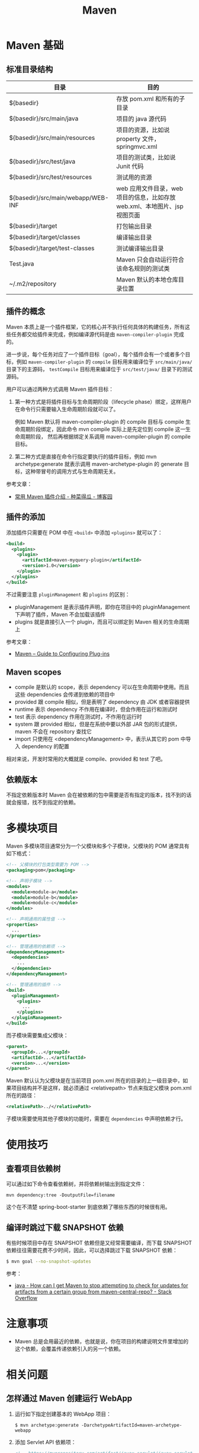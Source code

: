 #+TITLE:      Maven

* 目录                                                    :TOC_4_gh:noexport:
- [[#maven-基础][Maven 基础]]
  - [[#标准目录结构][标准目录结构]]
  - [[#插件的概念][插件的概念]]
  - [[#插件的添加][插件的添加]]
  - [[#maven-scopes][Maven scopes]]
  - [[#依赖版本][依赖版本]]
- [[#多模块项目][多模块项目]]
- [[#使用技巧][使用技巧]]
  - [[#查看项目依赖树][查看项目依赖树]]
  - [[#编译时跳过下载-snapshot-依赖][编译时跳过下载 SNAPSHOT 依赖]]
- [[#注意事项][注意事项]]
- [[#相关问题][相关问题]]
  - [[#怎样通过-maven-创建运行-webapp][怎样通过 Maven 创建运行 WebApp]]
  - [[#maven-的版本号命名规则是怎样的][Maven 的版本号命名规则是怎样的]]
  - [[#maven-的镜像和存储库配置][Maven 的镜像和存储库配置]]
  - [[#maven-中编译时字符编码的设置][Maven 中编译时字符编码的设置]]
  - [[#maven-怎样解决依赖冲突的问题的][Maven 怎样解决依赖冲突的问题的]]
  - [[#ga-版本是什么意思][GA 版本是什么意思]]

* Maven 基础
** 标准目录结构
   |------------------------------------+----------------------------------------------------------------------------|
   | 目录                               | 目的                                                                       |
   |------------------------------------+----------------------------------------------------------------------------|
   | ${basedir}                         | 存放 pom.xml 和所有的子目录                                                |
   | ${basedir}/src/main/java           | 项目的 java 源代码                                                         |
   | ${basedir}/src/main/resources      | 项目的资源，比如说 property 文件，springmvc.xml                            |
   | ${basedir}/src/test/java           | 项目的测试类，比如说 Junit 代码                                            |
   | ${basedir}/src/test/resources      | 测试用的资源                                                               |
   | ${basedir}/src/main/webapp/WEB-INF | web 应用文件目录，web 项目的信息，比如存放 web.xml、本地图片、jsp 视图页面 |
   | ${basedir}/target                  | 打包输出目录                                                               |
   | ${basedir}/target/classes          | 编译输出目录                                                               |
   | ${basedir}/target/test-classes     | 测试编译输出目录                                                           |
   | Test.java                          | Maven 只会自动运行符合该命名规则的测试类                                   |
   | ~/.m2/repository                   | Maven 默认的本地仓库目录位置                                               |
   |------------------------------------+----------------------------------------------------------------------------|

** 插件的概念
   Maven 本质上是一个插件框架，它的核心并不执行任何具体的构建任务，所有这些任务都交给插件来完成，例如编译源代码是由 ~maven-compiler-plugin~ 完成的。

   进一步说，每个任务对应了一个插件目标（goal），每个插件会有一个或者多个目标，例如 ~maven-compiler-plugin~ 的 ~compile~ 目标用来编译位于 ~src/main/java/~ 目录下的主源码，
   ~testCompile~ 目标用来编译位于 ~src/test/java/~ 目录下的测试源码。

   用户可以通过两种方式调用 Maven 插件目标：
   1) 第一种方式是将插件目标与生命周期阶段（lifecycle phase）绑定，这样用户在命令行只需要输入生命周期阶段就可以了。

      例如 Maven 默认将 maven-compiler-plugin 的 compile 目标与 compile 生命周期阶段绑定，因此命令 mvn compile 实际上是先定位到 compile 这一生命周期阶段，
      然后再根据绑定关系调用 maven-compiler-plugin 的 compile 目标。

   2) 第二种方式是直接在命令行指定要执行的插件目标，例如 mvn archetype:generate 就表示调用 maven-archetype-plugin 的 generate 目标，这种带冒号的调用方式与生命周期无关。

   参考文章：
   + [[http://www.cnblogs.com/crazy-fox/archive/2012/02/09/2343722.html][常用 Maven 插件介绍 - 种菜得瓜 - 博客园]]

** 插件的添加
   添加插件只需要在 POM 中在 ~<build>~ 中添加 ~<plugins>~ 就可以了：
   #+BEGIN_SRC xml
     <build>
       <plugins>
         <plugin>
           <artifactId>maven-myquery-plugin</artifactId>
           <version>1.0</version>
         </plugin>
       </plugins>
     </build>
   #+END_SRC

   不过需要注意 ~pluginManagement~ 和 ~plugins~ 的区别：
   + pluginManagement 是表示插件声明，即你在项目中的 pluginManagement 下声明了插件，Maven 不会加载该插件
   + plugins 就是直接引入一个 plugin，而且可以绑定到 Maven 相关的生命周期上

   参考文章：
   + [[https://maven.apache.org/guides/mini/guide-configuring-plugins.html][Maven – Guide to Configuring Plug-ins]]

** Maven scopes
   + compile 是默认的 scope，表示 dependency 可以在生命周期中使用。而且这些 dependencies 会传递到依赖的项目中
   + provided 跟 compile 相似，但是表明了 dependency 由 JDK 或者容器提供
   + runtime 表示 dependency 不作用在编译时，但会作用在运行和测试时
   + test 表示 dependency 作用在测试时，不作用在运行时
   + system 跟 provided 相似，但是在系统中要以外部 JAR 包的形式提供，maven 不会在 repository 查找它
   + import 只使用在 <dependencyManagement> 中，表示从其它的 pom 中导入 dependency 的配置

   相对来说，开发时常用的大概就是 compile、provided 和 test 了吧。

** 依赖版本
   不指定依赖版本时 Maven 会在被依赖的包中需要是否有指定的版本，找不到的话就会报错，找不到指定的依赖。

* 多模块项目
  Maven 多模块项目通常分为一个父模块和多个子模块，父模块的 POM 通常具有如下格式：
  #+begin_src xml
    <!-- 父模块的打包类型需要为 POM -->
    <packaging>pom</packaging>

    <!-- 声明子模块 -->
    <modules>
      <module>module-a</module>
      <module>module-b</module>
      <module>module-c</module>
    </modules>

    <!-- 声明通用的属性值 -->
    <properties>
      ...
    </properties>

    <!-- 管理通用的依赖项 -->
    <dependencyManagement>
      <dependencies>
        ...
      </dependencies>
    </dependencyManagement>

    <!-- 管理通用的插件 -->
    <build>
      <pluginManagement>
        <plugins>
          ...
        </plugins>
      </pluginManagement>
    </build>
  #+end_src

  而子模块需要集成父模块：
  #+begin_src xml
    <parent>
      <groupId>...</groupId>
      <artifactId>...</artifactId>
      <version>...</version>
    </parent>
  #+end_src

  Maven 默认认为父模块是在当前项目 pom.xml 所在的目录的上一级目录中，如果项目结构并不是这样，就必须通过 <relativepath> 节点来指定父模块 pom.xml 所在的路径：
  #+begin_src xml
    <relativePath>../</relativePath>
  #+end_src

  子模块需要使用其他子模块的功能时，需要在 ~dependencies~ 中声明依赖才行。

* 使用技巧
** 查看项目依赖树
   可以通过如下命令查看依赖树，并将依赖树输出到指定文件：
   #+BEGIN_EXAMPLE
     mvn dependency:tree -DoutputFile=filename
   #+END_EXAMPLE

   这个在不清楚 spring-boot-starter 到底依赖了哪些东西的时候很有用。

** 编译时跳过下载 SNAPSHOT 依赖
   有些时候项目中存在 SNAPSHOT 依赖但是又经常需要编译，而下载 SNAPSHOT 依赖往往需要花费不少时间，因此，可以选择跳过下载 SNAPSHOT 依赖：
   #+begin_src bash
     $ mvn goal --no-snapshot-updates
   #+end_src

   参考：
   + [[https://stackoverflow.com/questions/1348603/how-can-i-get-maven-to-stop-attempting-to-check-for-updates-for-artifacts-from-a/6450634#6450634][java - How can I get Maven to stop attempting to check for updates for artifacts from a certain group from maven-central-repo? - Stack Overflow]]

* 注意事项
  + Maven 总是会用最近的依赖，也就是说，你在项目的构建说明文件里增加的这个依赖，会覆盖传递依赖引入的另一个依赖。

* 相关问题
** 怎样通过 Maven 创建运行 WebApp
   1) 运行如下指定创建基本的 WebApp 项目：
      #+BEGIN_EXAMPLE
        $ mvn archetype:generate -DarchetypeArtifactId=maven-archetype-webapp
      #+END_EXAMPLE
   2) 添加 Servlet API 依赖项：
      #+BEGIN_SRC xml
        <!-- https://mvnrepository.com/artifact/javax.servlet/javax.servlet-api -->
        <dependency>
          <groupId>javax.servlet</groupId>
          <artifactId>javax.servlet-api</artifactId>
          <version>3.1.0</version>
          <scope>provided</scope>
        </dependency>
      #+END_SRC
   3) 添加 Tomcat 插件支持直接运行 WebApp：
      #+BEGIN_SRC xml
        <build>
          <plugins>
            <plugin>
              <groupId>org.apache.tomcat.maven</groupId>
              <artifactId>tomcat7-maven-plugin</artifactId>
              <version>2.2</version>
              <configuration>
                <url>http://localhost:8080/servletp</url>
                <server>tomcat</server>
              </configuration>
            </plugin>
          </plugins>
        </build>
      #+END_SRC
   4) 编译打包可以通过如下命令完成：
      #+BEGIN_EXAMPLE
        $ mvn package
      #+END_EXAMPLE
   5) 运行 WebApp 可以通过如下命令完成：
      #+BEGIN_EXAMPLE
        $ mvn tomcat7:run
      #+END_EXAMPLE

** Maven 的版本号命名规则是怎样的
   Maven 版本号命名规则中主要需要注意两点：
   1) 语义化版本命名规则
   2) 快照版本 SNAPSHOT

   其中，语义化版本命名规则核心规则如下：
   |------+----------+---------------------------------------------------------------|
   | 序号 | 格式要求 | 说明                                                          |
   |------+----------+---------------------------------------------------------------|
   | x    | 非负整数 | 主版本号(major)，进行不向下兼容的修改时，递增主版本号         |
   | y    | 非负整数 | 次版本号(minor)，保持向下兼容,新增特性时，递增次版本号        |
   | z    | 非负整数 | 修订号(patch),保持向下兼容,修复问题但不影响特性时，递增修订号 |
   |------+----------+---------------------------------------------------------------|

   而镜像版本 SNAPSHOT 是 maven 的特殊版本号，maven 在处理的时候，把 SNAPSHOT 字符创自动替换成时间。
   说明这是一个不稳定的版本。

   参考：
   + [[https://segmentfault.com/a/1190000011368506][版本命名及限定规则详解 - 个人文章 - SegmentFault 思否]]
   + [[https://liyixing1.iteye.com/blog/2171254][版本号规范，镜像版本SNAPSHOT，LATEST 和 RELEASE 版本 - 李义星 - ITeye博客]]

** Maven 的镜像和存储库配置
   当 Maven 的依赖不在本地仓库时, 就需要到远程仓库下载，这个时候如果配置了镜像，而且镜像配置的规则中匹配到目标仓库时，
   Maven 认为目标仓库被镜像了，不会再去被镜像仓库下载依赖，而是直接去镜像仓库下载。

   其中，镜像通常在 setting.xml 中进行配置，而存储库在 POM 中进行配置，阿里云镜像配置如下：
   #+BEGIN_SRC xml
     <mirrors>
       <mirror>
         <id>aliyunmaven</id>
         <mirrorOf>*</mirrorOf>
         <name>aliyunmaven</name>
         <url>https://maven.aliyun.com/repository/public</url>
       </mirror>
     </mirrors>
   #+END_SRC

** Maven 中编译时字符编码的设置
   通常情况下用 ~archetype~ 创建项目时已经帮我们设置好了：
   #+BEGIN_SRC xml
     <project.build.sourceEncoding>UTF-8</project.build.sourceEncoding>
   #+END_SRC

** Maven 怎样解决依赖冲突的问题的
   当依赖存在冲突时，Maven 自动选择依赖树中离根节点最近的依赖。

   比如：A -> B -> C -> D[1.0], A -> C -> D[2.0]，此时，Maven 会选择 D[2.0]。

   最直接的解决方法就是在 pom 中直接指定版本。

   参考：[[http://maven.apache.org/guides/introduction/introduction-to-dependency-mechanism.html#Dependency_Management][Maven – Introduction to the Dependency Mechanism]]
** GA 版本是什么意思 
   GA 是单词 General Availability 的缩写，即一般可用性，可以参考：
   + [[https://stackoverflow.com/questions/2140010/what-does-ga-means-in-hibernate-versions][software lifecycle - What does GA means in hibernate versions? - Stack Overflow]]
   + [[https://en.wikipedia.org/wiki/Software_release_life_cycle][Software release life cycle - Wikipedia]]
